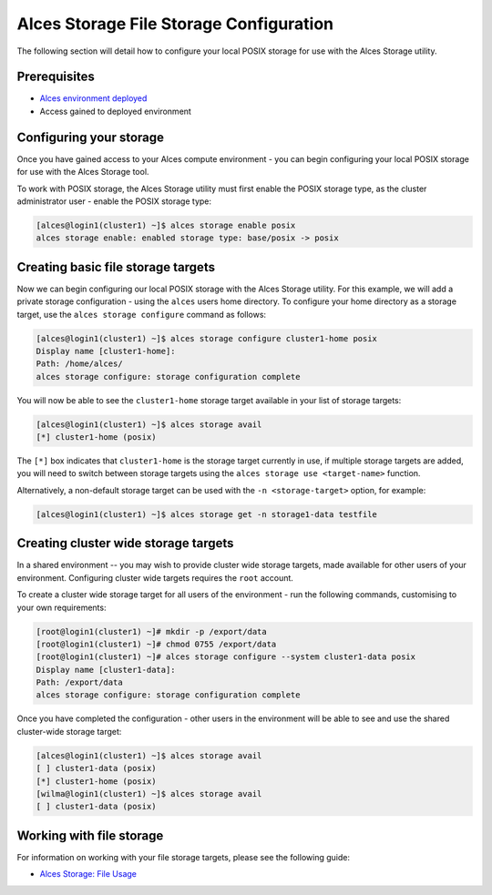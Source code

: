 .. _alces-storage-file-config:

Alces Storage File Storage Configuration
========================================

The following section will detail how to configure your local POSIX storage for use with the Alces Storage utility. 

Prerequisites
-------------

-  `Alces environment deployed <deployment>`_
-  Access gained to deployed environment

Configuring your storage
------------------------
Once you have gained access to your Alces compute environment - you can begin configuring your local POSIX storage for use with the Alces Storage tool. 

To work with POSIX storage, the Alces Storage utility must first enable the POSIX storage type, as the cluster administrator user - enable the POSIX storage type: 

.. code:: bash

    [alces@login1(cluster1) ~]$ alces storage enable posix
    alces storage enable: enabled storage type: base/posix -> posix

Creating basic file storage targets
-----------------------------------

Now we can begin configuring our local POSIX storage with the Alces Storage utility. For this example, we will add a private storage configuration - using the ``alces`` users home directory. To configure your home directory as a storage target, use the ``alces storage configure`` command as follows:

.. code:: bash

    [alces@login1(cluster1) ~]$ alces storage configure cluster1-home posix
    Display name [cluster1-home]:
    Path: /home/alces/
    alces storage configure: storage configuration complete 

You will now be able to see the ``cluster1-home`` storage target available in your list of storage targets: 

.. code:: bash

    [alces@login1(cluster1) ~]$ alces storage avail
    [*] cluster1-home (posix)

The ``[*]`` box indicates that ``cluster1-home`` is the storage target currently in use, if multiple storage targets are added, you will need to switch between storage targets using the ``alces storage use <target-name>`` function.

Alternatively, a non-default storage target can be used with the ``-n <storage-target>`` option, for example: 

.. code:: bash

    [alces@login1(cluster1) ~]$ alces storage get -n storage1-data testfile

Creating cluster wide storage targets
-------------------------------------

In a shared environment -- you may wish to provide cluster wide storage targets, made available for other users of your environment. Configuring cluster wide targets requires the ``root`` account. 

To create a cluster wide storage target for all users of the environment - run the following commands, customising to your own requirements: 

.. code:: bash

    [root@login1(cluster1) ~]# mkdir -p /export/data
    [root@login1(cluster1) ~]# chmod 0755 /export/data
    [root@login1(cluster1) ~]# alces storage configure --system cluster1-data posix
    Display name [cluster1-data]:
    Path: /export/data
    alces storage configure: storage configuration complete

Once you have completed the configuration - other users in the environment will be able to see and use the shared cluster-wide storage target: 

.. code:: bash

    [alces@login1(cluster1) ~]$ alces storage avail
    [ ] cluster1-data (posix)
    [*] cluster1-home (posix)
    [wilma@login1(cluster1) ~]$ alces storage avail
    [ ] cluster1-data (posix)

Working with file storage
-------------------------

For information on working with your file storage targets, please see the following guide: 

-  `Alces Storage: File Usage <alces-storage-file-usage>`_
